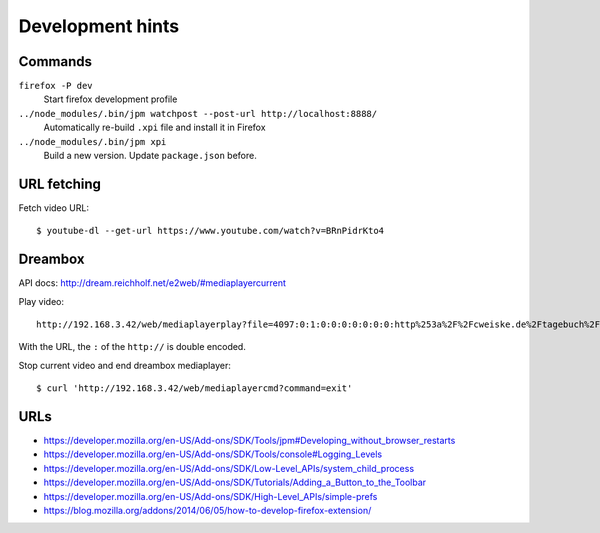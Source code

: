 *****************
Development hints
*****************

Commands
========
``firefox -P dev``
  Start firefox development profile
``../node_modules/.bin/jpm watchpost --post-url http://localhost:8888/``
  Automatically re-build ``.xpi`` file and install it in Firefox
``../node_modules/.bin/jpm xpi``
  Build a new version. Update ``package.json`` before.


URL fetching
============
Fetch video URL::

  $ youtube-dl --get-url https://www.youtube.com/watch?v=BRnPidrKto4


Dreambox
========
API docs: http://dream.reichholf.net/e2web/#mediaplayercurrent

Play video::

  http://192.168.3.42/web/mediaplayerplay?file=4097:0:1:0:0:0:0:0:0:0:http%253a%2F%2Fcweiske.de%2Ftagebuch%2Fimages%2Fkdenlive%2Fkdenlive-lower-third.webm

With the URL, the ``:`` of the ``http://`` is double encoded.

Stop current video and end dreambox mediaplayer::

 $ curl 'http://192.168.3.42/web/mediaplayercmd?command=exit'



URLs
====
- https://developer.mozilla.org/en-US/Add-ons/SDK/Tools/jpm#Developing_without_browser_restarts
- https://developer.mozilla.org/en-US/Add-ons/SDK/Tools/console#Logging_Levels
- https://developer.mozilla.org/en-US/Add-ons/SDK/Low-Level_APIs/system_child_process
- https://developer.mozilla.org/en-US/Add-ons/SDK/Tutorials/Adding_a_Button_to_the_Toolbar
- https://developer.mozilla.org/en-US/Add-ons/SDK/High-Level_APIs/simple-prefs
- https://blog.mozilla.org/addons/2014/06/05/how-to-develop-firefox-extension/
